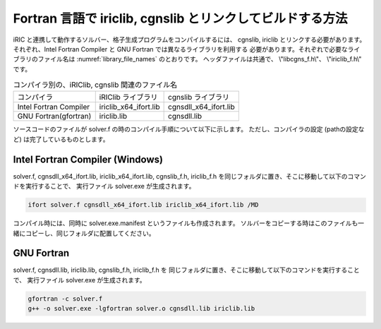 .. _how_to_link:

Fortran 言語で iriclib, cgnslib とリンクしてビルドする方法
===================================================================

iRIC と連携して動作するソルバー、格子生成プログラムをコンパイルするには、
cgnslib, iriclib とリンクする必要があります。
それぞれ、Intel Fortran Compiler と GNU Fortran では異なるライブラリを利用する
必要があります。それぞれで必要なライブラリのファイル名は
:numref:`library_file_names` のとおりです。
ヘッダファイルは共通で、 \\"libcgns_f.h\\"、 \\"iriclib_f.h\\" です。

.. _library_file_names:

.. list-table:: コンパイラ別の、iRIClib, cgnslib 関連のファイル名

   * - コンパイラ
     - iRIClib ライブラリ
     - cgnslib ライブラリ
   * - Intel Fortran Compiler
     - iriclib_x64_ifort.lib
     - cgnsdll_x64_ifort.lib
   * - GNU Fortran(gfortran)
     - iriclib.lib
     - cgnsdll.lib

ソースコードのファイルが solver.f の時のコンパイル手順について以下に示します。
ただし、コンパイラの設定 (pathの設定など) は完了しているものとします。

.. _linking_on_ifort:

Intel Fortran Compiler (Windows)
----------------------------------

solver.f, cgnsdll_x64_ifort.lib, iriclib_x64_ifort.lib, cgnslib_f.h, iriclib_f.h
を同じフォルダに置き、そこに移動して以下のコマンドを実行することで、
実行ファイル solver.exe が生成されます。

.. code-block:: batch

   ifort solver.f cgnsdll_x64_ifort.lib iriclib_x64_ifort.lib /MD

コンパイル時には、同時に solver.exe.manifest というファイルも作成されます。
ソルバーをコピーする時はこのファイルも一緒にコピーし、同じフォルダに配置してください。

GNU Fortran
--------------

solver.f, cgnsdll.lib, iriclib.lib, cgnslib_f.h, iriclib_f.h を
同じフォルダに置き、そこに移動して以下のコマンドを実行することで、
実行ファイル solver.exe が生成されます。

.. code-block:: batch

   gfortran -c solver.f
   g++ -o solver.exe -lgfortran solver.o cgnsdll.lib iriclib.lib
